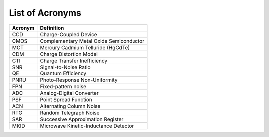 .. _acronyms:

List of Acronyms
=================

=======          ==========
Acronym          Definition
=======          ==========
CCD              Charge-Coupled Device
CMOS             Complementary Metal Oxide Semiconductor
MCT              Mercury Cadmium Telluride (HgCdTe)

CDM              Charge Distortion Model

CTI              Charge Transfer Inefficiency
SNR              Signal-to-Noise Ratio
QE               Quantum Efficiency
PNRU             Photo-Response Non-Uniformity
FPN              Fixed-pattern noise
ADC              Analog-Digital Converter
PSF              Point Spread Function
ACN              Alternating Column Noise
RTG              Random Telegraph Noise
SAR              Successive Approximation Register
MKID             Microwave Kinetic-Inductance Detector
=======          ==========
